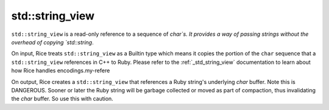 .. _std_string_view:

std::string_view
-----------------
``std::string_view`` is a read-only reference to a sequence of `char`s. It provides a way of passing strings without the overhead of copying `std::string`. 

On input, Rice treats ``std::string_view`` as a Builtin type which means it copies the portion of the ``char`` sequence that a ``std::string_view`` references in C++ to Ruby. Please refer to the :ref:`_std_string_view` documentation to learn about how Rice handles encodings.my-refere

On output, Rice creates a ``std::string_view`` that references a Ruby string's underlying `char` buffer. Note this is DANGEROUS. Sooner or later the Ruby string will be garbage collected or moved as part of compaction, thus invalidating the `char` buffer. So use this with caution.
